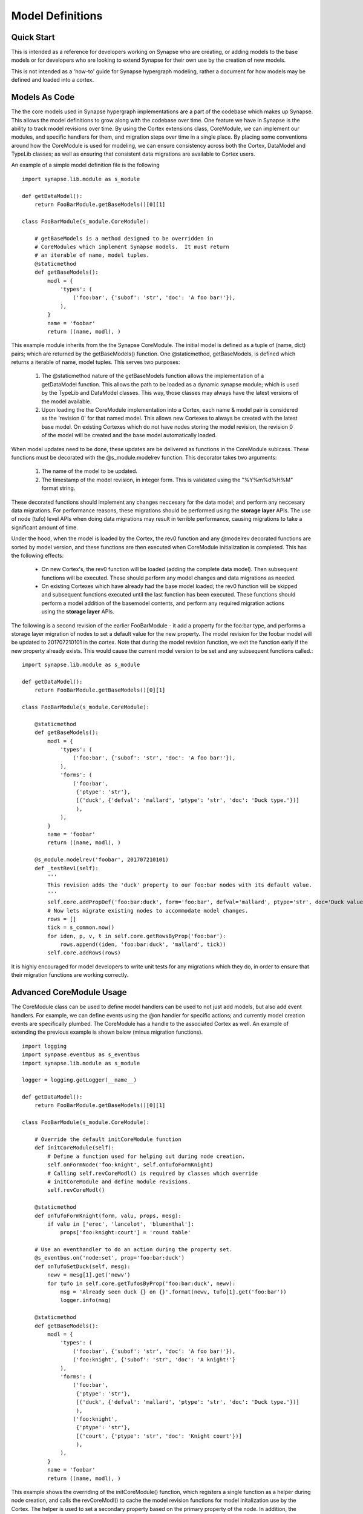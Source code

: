 Model Definitions
#################

Quick Start
-----------

This is intended as a reference for developers working on Synapse who are creating, or adding models to the base models
or for developers who are looking to extend Synapse for their own use by the creation of new models.

This is not intended as a 'how-to' guide for Synapse hypergraph modeling, rather a document for how models may be
defined and loaded into a cortex.

Models As Code
--------------

The the core models used in Synapse hypergraph implementations are a part of the codebase which makes up Synapse.
This allows the model definitions to grow along with the codebase over time.  One feature we have in Synapse is the
ability to track model revisions over time. By using the Cortex extensions class, CoreModule, we can implement our
modules, and specific handlers for them, and migration steps over time in a single place.  By placing some
conventions around how the CoreModule is used for modeling, we can ensure consistency across both the Cortex, DataModel
and TypeLib classes; as well as ensuring that consistent data migrations are available to Cortex users.

An example of a simple model definition file is the following ::

    import synapse.lib.module as s_module

    def getDataModel():
        return FooBarModule.getBaseModels()[0][1]

    class FooBarModule(s_module.CoreModule):

        # getBaseModels is a method designed to be overridden in
        # CoreModules which implement Synapse models.  It must return
        # an iterable of name, model tuples.
        @staticmethod
        def getBaseModels():
            modl = {
                'types': (
                    ('foo:bar', {'subof': 'str', 'doc': 'A foo bar!'}),
                ),
            }
            name = 'foobar'
            return ((name, modl), )

This example module inherits from the the Synapse CoreModule. The initial model is defined as a tuple of (name, dict)
pairs; which are returned by the getBaseModels() function.  One @staticmethod, getBaseModels, is defined which returns
a iterable of name, model tuples. This serves two purposes:

  #. The @staticmethod nature of the getBaseModels function allows the implementation of a getDataModel function.
     This allows the path to be loaded as a dynamic synapse module; which is used by the TypeLib and DataModel
     classes.  This way, those classes may always have the latest versions of the model available.

  #. Upon loading the the CoreModule implementation into a Cortex, each name & model pair is considered as the
     'revision 0' for that named model.  This allows new Cortexes to always be created with the latest base model.
     On existing Cortexes which do not have nodes storing the model revision, the revision 0 of the model will be
     created and the base model automatically loaded.

When model updates need to be done, these updates are be delivered as functions in the CoreModule sublcass.  These
functions must be decorated with the @s_module.modelrev function.  This decorator takes two arguments:

  #. The name of the model to be updated.
  #. The timestamp of the model revision, in integer form.  This is validated using the "%Y%m%d%H%M" format string.

These decorated functions should implement any changes neccesary for the data model; and perform any neccesary data
migrations.  For performance reasons, these migrations should be performed using the **storage layer** APIs.  The use
of node (tufo) level APIs when doing data migrations may result in terrible performance, causing migrations to take
a significant amount of time.

Under the hood, when the model is loaded by the Cortex, the rev0 function and any @modelrev decorated functions are
sorted by model version, and these functions are then executed when CoreModule initialization is completed. This has
the following effects:

    - On new Cortex's, the rev0 function will be loaded (adding the complete data model). Then subsequent functions
      will be executed.  These should perform any model changes and data migrations as needed.
    - On existing Cortexes which have already had the base model loaded; the rev0 function will be skipped and
      subsequent functions executed until the last function has been executed.  These functions should perform a model
      addition of the basemodel contents, and perform any required migration actions using the **storage layer** APIs.

The following is a second revision of the earlier FooBarModule - it add a property for the foo:bar type, and performs
a storage layer migration of nodes to set a default value for the new property. The model revision for the foobar model
will be updated to 201707210101 in the cortex.  Note that during the model revision function, we exit the function
early if the new property already exists.  This would cause the current model version to be set and any subsequent
functions called.::

    import synapse.lib.module as s_module

    def getDataModel():
        return FooBarModule.getBaseModels()[0][1]

    class FooBarModule(s_module.CoreModule):

        @staticmethod
        def getBaseModels():
            modl = {
                'types': (
                    ('foo:bar', {'subof': 'str', 'doc': 'A foo bar!'}),
                ),
                'forms': (
                    ('foo:bar',
                     {'ptype': 'str'},
                     [('duck', {'defval': 'mallard', 'ptype': 'str', 'doc': 'Duck type.'})]
                     ),
                ),
            }
            name = 'foobar'
            return ((name, modl), )

        @s_module.modelrev('foobar', 201707210101)
        def _testRev1(self):
            '''
            This revision adds the 'duck' property to our foo:bar nodes with its default value.
            '''
            self.core.addPropDef('foo:bar:duck', form='foo:bar', defval='mallard', ptype='str', doc='Duck value!')
            # Now lets migrate existing nodes to accommodate model changes.
            rows = []
            tick = s_common.now()
            for iden, p, v, t in self.core.getRowsByProp('foo:bar'):
                rows.append((iden, 'foo:bar:duck', 'mallard', tick))
            self.core.addRows(rows)

It is highly encouraged for model developers to write unit tests for any migrations which they do, in order to ensure
that their migration functions are working correctly.

Advanced CoreModule Usage
-------------------------

The CoreModule class can be used to define model handlers can be used to not just add models, but also add event
handlers.  For example, we can define events using the @on handler for specific actions; and currently model creation
events are specifically plumbed.  The CoreModule has a handle to the associated Cortex as well.  An example of
extending the previous example is shown below (minus migration functions). ::

    import logging
    import synpase.eventbus as s_eventbus
    import synapse.lib.module as s_module

    logger = logging.getLogger(__name__)

    def getDataModel():
        return FooBarModule.getBaseModels()[0][1]

    class FooBarModule(s_module.CoreModule):

        # Override the default initCoreModule function
        def initCoreModule(self):
            # Define a function used for helping out during node creation.
            self.onFormNode('foo:knight', self.onTufoFormKnight)
            # Calling self.revCoreModl() is required by classes which override
            # initCoreModule and define module revisions.
            self.revCoreModl()

        @staticmethod
        def onTufoFormKnight(form, valu, props, mesg):
            if valu in ['erec', 'lancelot', 'blumenthal']:
                props['foo:knight:court'] = 'round table'

        # Use an eventhandler to do an action during the property set.
        @s_eventbus.on('node:set', prop='foo:bar:duck')
        def onTufoSetDuck(self, mesg):
            newv = mesg[1].get('newv')
            for tufo in self.core.getTufosByProp('foo:bar:duck', newv):
                msg = 'Already seen duck {} on {}'.format(newv, tufo[1].get('foo:bar'))
                logger.info(msg)

        @staticmethod
        def getBaseModels():
            modl = {
                'types': (
                    ('foo:bar', {'subof': 'str', 'doc': 'A foo bar!'}),
                    ('foo:knight', {'subof': 'str', 'doc': 'A knight!'}
                ),
                'forms': (
                    ('foo:bar',
                     {'ptype': 'str'},
                     [('duck', {'defval': 'mallard', 'ptype': 'str', 'doc': 'Duck type.'})]
                     ),
                    ('foo:knight',
                     {'ptype': 'str'},
                     [('court', {'ptype': 'str', 'doc': 'Knight court'})]
                     ),
                ),
            }
            name = 'foobar'
            return ((name, modl), )

This example shows the overriding of the initCoreModule() function, which registers a single function as a helper
during node creation, and calls the revCoreModl() to cache the model revision functions for model initalization use by
the Cortex.  The helper is used to set a secondary property based on the primary property of the node.  In addition,
the @s_eventbus.on decorator is used to perform any action when a event is fired in the Cortex attached to the class.
In the example, a message is logged; but other data could be retrieved, or looked up or modified; etc.

Core Synapse Model Conventions
------------------------------

The Core synapse modules are defined in the synapse/__init__.py file, in the BASE_MODELS list.  This is a list of
tuple values; containing the path to the coremodule name, and the options.  The base modules typically do not have
options in them.  New modules which contain new models should be added to the BASE_MODELs list.

During the import process of Synapse, the python modules will be loaded and cached in order for the TypeLib and
DataModel classes to load model data without relying on having a whole Cortex; and the Cortex initialization itself
will read and load the the classes from BASE_MODELS and perform any model updates.

The convention for models in the Synapse BASE_MODELS shall maintain a single CoreModule subclass per file, and this
subclass will be responsible for maintaining a single named model.

Gotchas
-------

The following modeling gotchas exist:

  - The implementation of getBaseModels should be a @staticMethod, if it is intended to be used with a
    implementation of the getDataModel() function.
  - It is possible for a single CoreModule to implement multiple named models, and revision them separately with
    @s_module.modelrev() decorators.  If standalone use of TypeLib and the DataModel classes are needed, and the
    module is added to the the dynamic synapse modules via synapse.lib.modules.load() calls; the implementation of
    getDataModel() should merge the multiple named models together.  One way to do that is the following::

      def getDataModel():
          mtypes = []
          mforms = []
          for name, modl in FooBarModule.getBaseModels():
              mtypes.extend(modl.get('types', ()))
              mforms.extend(modl.get('forms', ()))
          return {'types': tuple(mtypes), 'forms': tuple(mforms)}

  - While it is possible for the model revision functions to simply add the base model data; it should really only
    do the changes neccesary to support the model changes. Currently, there are self.core.addTufoForm,
    self.core.addPropDef, and self.core.addType functions available for doing model additions. These functions may
    throw exceptions - see their docstrings for more information.  We anticipate adding additional functions for doing
    removal of types, forms and props soon.


